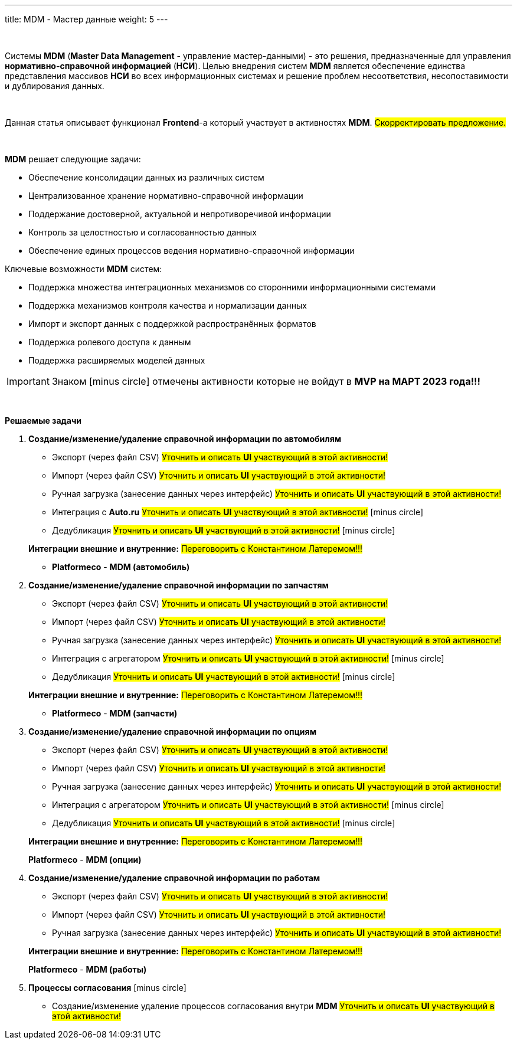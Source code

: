---
title: MDM - Мастер данные
weight: 5
---

:toc: auto
:toc-title: Содержание
:doctype: book
:icons: font
:figure-caption: Рисунок
:source-highlighter: pygments
:pygments-css: style
:pygments-style: monokai
:includedir: ./content/

:imgdir: /02_01_04_img/
:imagesdir: {imgdir}
ifeval::[{exp2pdf} == 1]
:imagesdir: static{imgdir}
:includedir: ../
endif::[]

:imagesoutdir: ./static/02_01_04_img/

{empty} +

Системы *MDM* (*Master Data Management* - управление мастер-данными) - это решения, предназначенные для управления *нормативно-справочной информацией* (*НСИ*). Целью внедрения систем *MDM* является обеспечение единства представления массивов *НСИ* во всех информационных системах и решение проблем несоответствия, несопоставимости и дублирования данных.

{empty} +

Данная статья описывает функционал *Frontend*-а который участвует в активностях *MDM*. #Скорректировать предложение.#

{empty} +

====
*MDM* решает следующие задачи:

****
* Обеспечение консолидации данных из различных систем
* Централизованное хранение нормативно-справочной информации
* Поддержание достоверной, актуальной и непротиворечивой информации
* Контроль за целостностью и согласованностью данных
* Обеспечение единых процессов ведения нормативно-справочной информации
****

Ключевые возможности *MDM* систем:

****
* Поддержка множества интеграционных механизмов со сторонними информационными системами
* Поддержка механизмов контроля качества и нормализации данных
* Импорт и экспорт данных с поддержкой распространённых форматов
* Поддержка ролевого доступа к данным
* Поддержка расширяемых моделей данных
****
====

IMPORTANT: Знаком icon:minus-circle[role=red] отмечены активности которые не войдут в *MVP на МАРТ 2023 года!!!*

{empty} +

.*Решаемые задачи*
****
. *Создание/изменение/удаление справочной информации по автомобилям*
+
====
* Экспорт (через файл CSV) #Уточнить и описать *UI* участвующий в этой активности!#
* Импорт (через файл CSV) #Уточнить и описать *UI* участвующий в этой активности!#
* Ручная загрузка (занесение данных через интерфейс) #Уточнить и описать *UI* участвующий в этой активности!#
* Интеграция с *Auto.ru* #Уточнить и описать *UI* участвующий в этой активности!# icon:minus-circle[role=red]
* Дедубликация #Уточнить и описать *UI* участвующий в этой активности!# icon:minus-circle[role=red]
====
+
====
*Интеграции внешние и внутренние:* #Переговорить с Константином Латеремом!!!#

* *Platformeco* - *MDM (автомобиль)*
====
+
. *Создание/изменение/удаление справочной информации по запчастям*
+
====
* Экспорт (через файл CSV) #Уточнить и описать *UI* участвующий в этой активности!#
* Импорт (через файл CSV) #Уточнить и описать *UI* участвующий в этой активности!#
* Ручная загрузка (занесение данных через интерфейс) #Уточнить и описать *UI* участвующий в этой активности!#
* Интеграция с агрегатором #Уточнить и описать *UI* участвующий в этой активности!# icon:minus-circle[role=red]
* Дедубликация #Уточнить и описать *UI* участвующий в этой активности!# icon:minus-circle[role=red]
====
+
====
*Интеграции внешние и внутренние:* #Переговорить с Константином Латеремом!!!#

* *Platformeco* - *MDM (запчасти)*
====
+
. *Создание/изменение/удаление справочной информации по опциям*
+
====
* Экспорт (через файл CSV) #Уточнить и описать *UI* участвующий в этой активности!#
* Импорт (через файл CSV) #Уточнить и описать *UI* участвующий в этой активности!#
* Ручная загрузка (занесение данных через интерфейс) #Уточнить и описать *UI* участвующий в этой активности!#
* Интеграция с агрегатором #Уточнить и описать *UI* участвующий в этой активности!# icon:minus-circle[role=red]
* Дедубликация #Уточнить и описать *UI* участвующий в этой активности!# icon:minus-circle[role=red]
====
+
====
*Интеграции внешние и внутренние:* #Переговорить с Константином Латеремом!!!#

*Platformeco* - *MDM (опции)*
====
+
. *Создание/изменение/удаление справочной информации по работам*
+
====
* Экспорт (через файл CSV) #Уточнить и описать *UI* участвующий в этой активности!#
* Импорт (через файл CSV) #Уточнить и описать *UI* участвующий в этой активности!#
* Ручная загрузка (занесение данных через интерфейс) #Уточнить и описать *UI* участвующий в этой активности!#
====
+
====
*Интеграции внешние и внутренние:* #Переговорить с Константином Латеремом!!!#

*Platformeco* - *MDM (работы)*
====
+
. *Процессы согласования* icon:minus-circle[role=red]	
+
====
* Создание/изменение удаление процессов согласования внутри *MDM* #Уточнить и описать *UI* участвующий в этой активности!#
====
****